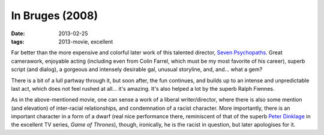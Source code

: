 In Bruges (2008)
================

:date: 2013-02-25
:tags: 2013-movie, excellent



Far better than the more expensive and colorful later work of this
talented director, `Seven Psychopaths`_. Great camerawork, enjoyable
acting (including even from Colin Farrel, which must be my most favorite
of his career), superb script (and dialog), a gorgeous and intensely
desirable gal, unusual storyline, and, and... what a gem?

There is a bit of a lull partway through it, but soon after, the fun
continues, and builds up to an intense and unpredictable last act, which
does not feel rushed at all... it's amazing. It's also helped a lot by
the superb Ralph Fiennes.

As in the above-mentioned movie, one can sense a work of a liberal
writer/director, where there is also some mention (and elevation) of
inter-racial relationships, and condemnation of a racist character. More
importantly, there is an important character in a form of a dwarf (real
nice performance there, reminiscent of that of the superb `Peter
Dinklage`_ in the excellent TV series, *Game of Thrones*), though,
ironically, he is the racist in question, but later apologises for it.

.. _Seven Psychopaths: http://movies.tshepang.net/seven-psychopaths-2012
.. _Peter Dinklage: http://en.wikipedia.org/wiki/Peter_Dinklage
